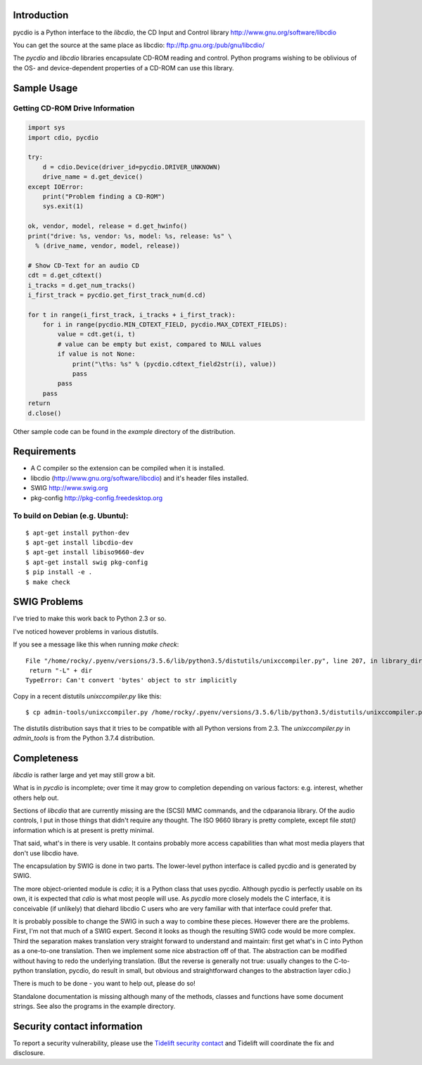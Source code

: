 |Package Status|


Introduction
==============

pycdio is a Python interface to the *libcdio*, the CD Input and
Control library http://www.gnu.org/software/libcdio


You can get the source at the same place as libcdio:
ftp://ftp.gnu.org:/pub/gnu/libcdio/

The *pycdio* and *libcdio* libraries encapsulate CD-ROM reading and
control. Python programs wishing to be oblivious of the OS- and
device-dependent properties of a CD-ROM can use this library.


Sample Usage
============

Getting CD-ROM Drive Information
--------------------------------

.. code-block:: python

    import sys
    import cdio, pycdio

    try:
        d = cdio.Device(driver_id=pycdio.DRIVER_UNKNOWN)
        drive_name = d.get_device()
    except IOError:
        print("Problem finding a CD-ROM")
        sys.exit(1)

    ok, vendor, model, release = d.get_hwinfo()
    print("drive: %s, vendor: %s, model: %s, release: %s" \
      % (drive_name, vendor, model, release))

    # Show CD-Text for an audio CD
    cdt = d.get_cdtext()
    i_tracks = d.get_num_tracks()
    i_first_track = pycdio.get_first_track_num(d.cd)

    for t in range(i_first_track, i_tracks + i_first_track):
        for i in range(pycdio.MIN_CDTEXT_FIELD, pycdio.MAX_CDTEXT_FIELDS):
            value = cdt.get(i, t)
            # value can be empty but exist, compared to NULL values
            if value is not None:
                print("\t%s: %s" % (pycdio.cdtext_field2str(i), value))
                pass
            pass
        pass
    return
    d.close()

Other sample code can be found in the *example* directory of the distribution.

Requirements
=============

* A C compiler so the extension can be compiled when it is installed.
* libcdio (http://www.gnu.org/software/libcdio) and it's header files installed.
* SWIG http://www.swig.org
* pkg-config http://pkg-config.freedesktop.org

To build on Debian (e.g. Ubuntu):
-------------------------------------

::

    $ apt-get install python-dev
    $ apt-get install libcdio-dev
    $ apt-get install libiso9660-dev
    $ apt-get install swig pkg-config
    $ pip install -e .
    $ make check

SWIG Problems
===============

I've tried to make this work back to Python 2.3 or so.

I've noticed however problems in various distutils.

If you see a message like this when running `make check`:

::

     File "/home/rocky/.pyenv/versions/3.5.6/lib/python3.5/distutils/unixccompiler.py", line 207, in library_dir_option
      return "-L" + dir
     TypeError: Can't convert 'bytes' object to str implicitly


Copy in a recent distutils `unixccompiler.py` like this:

::

   $ cp admin-tools/unixccompiler.py /home/rocky/.pyenv/versions/3.5.6/lib/python3.5/distutils/unixccompiler.py

The distutils distribution says that it tries to be compatible with all Python versions from 2.3. The
`unixccompiler.py` in `admin_tools` is from the Python 3.7.4 distribution.

Completeness
=============

*libcdio* is rather large and yet may still grow a bit.

What is in *pycdio* is incomplete; over time it may grow to completion
depending on various factors: e.g. interest, whether others help
out.

Sections of *libcdio* that are currently missing are the (SCSI) MMC
commands, and the cdparanoia library. Of the audio controls, I put in
those things that didn't require any thought. The ISO 9660 library is
pretty complete, except file *stat()* information which is at present is
pretty minimal.

That said, what's in there is very usable. It contains probably more
access capabilities than what most media players that don't use
libcdio have.

The encapsulation by SWIG is done in two parts. The lower-level python
interface is called pycdio and is generated by SWIG.

The more object-oriented module is *cdio*; it is a Python class that
uses pycdio. Although pycdio is perfectly usable on its own, it is
expected that *cdio* is what most people will use. As *pycdio* more
closely models the C interface, it is conceivable (if unlikely) that
diehard libcdio C users who are very familiar with that interface
could prefer that.

It is probably possible to change the SWIG in such a way to combine
these pieces. However there are the problems. First, I'm not that much
of a SWIG expert. Second it looks as though the resulting SWIG code
would be more complex. Third the separation makes translation very
straight forward to understand and maintain: first get what's in C
into Python as a one-to-one translation. Then we implement some nice
abstraction off of that. The abstraction can be modified without
having to redo the underlying translation. (But the reverse is
generally not true: usually changes to the C-to-python translation,
pycdio, do result in small, but obvious and straightforward changes to
the abstraction layer cdio.)

There is much to be done - you want to help out, please do so!

Standalone documentation is missing although many of the methods,
classes and functions have some document strings. See also the
programs in the example directory.

Security contact information
============================

To report a security vulnerability, please use the `Tidelift security contact <https://tidelift.com/security>`_ and Tidelift will coordinate the fix and disclosure.

.. |Package Status| image:: https://repology.org/badge/vertical-allrepos/pycdio.svg
		 :target: https://repology.org/project/pycdio/versions
